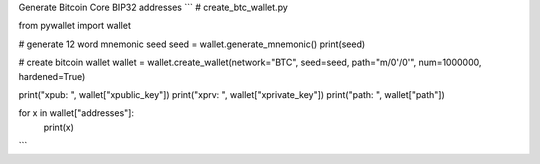 Generate Bitcoin Core BIP32 addresses
```
# create_btc_wallet.py

from pywallet import wallet

# generate 12 word mnemonic seed
seed = wallet.generate_mnemonic()
print(seed)

# create bitcoin wallet
wallet = wallet.create_wallet(network="BTC", seed=seed, path="m/0'/0'", num=1000000, hardened=True)

print("xpub: ", wallet["xpublic_key"])
print("xprv: ",  wallet["xprivate_key"])
print("path: ", wallet["path"])

for x in wallet["addresses"]:
    print(x)
```
